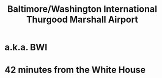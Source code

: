 :PROPERTIES:
:ID:       2d364c67-f292-4eed-8a06-947ad9bac507
:ROAM_ALIASES: BWI "Baltimore International Airport"
:END:
#+title: Baltimore/Washington International Thurgood Marshall Airport
* a.k.a. BWI
* 42 minutes from the White House
